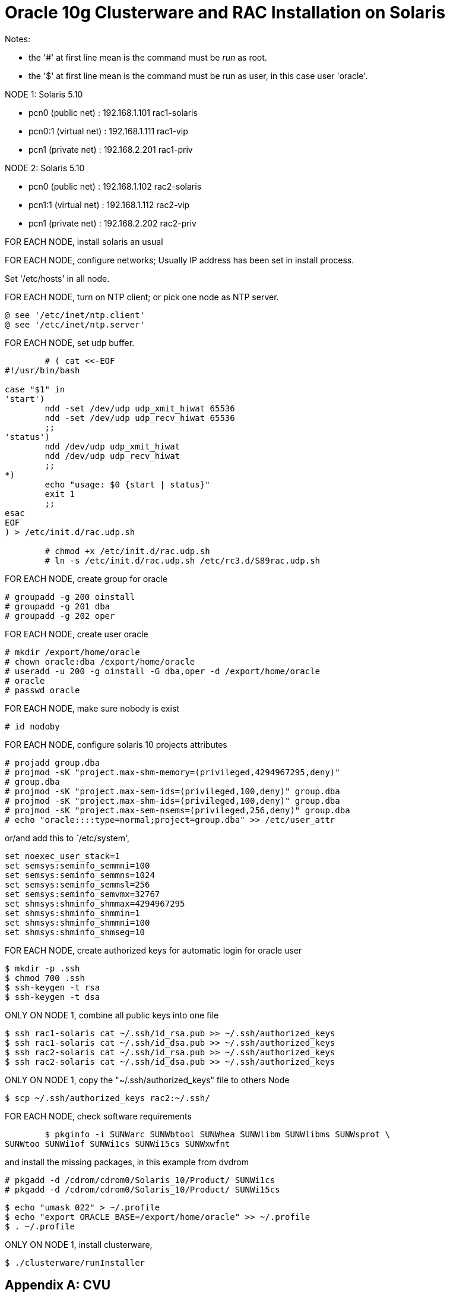 =  Oracle 10g Clusterware and RAC Installation on Solaris
:stylesheet: /assets/style.css

Notes:

*  the '#' at first line mean is the command must be _run_ as root.
*  the '$' at first line mean is the command must be run as user, in this case
   user 'oracle'.

NODE 1: Solaris 5.10

*  pcn0 (public net)	: 192.168.1.101 rac1-solaris
*  pcn0:1 (virtual net)	: 192.168.1.111 rac1-vip
*  pcn1 (private net)	: 192.168.2.201 rac1-priv

NODE 2: Solaris 5.10

*  pcn0 (public net)	: 192.168.1.102 rac2-solaris
*  pcn1:1 (virtual net)	: 192.168.1.112 rac2-vip
*  pcn1 (private net)	: 192.168.2.202 rac2-priv


FOR EACH NODE, install solaris an usual

FOR EACH NODE, configure networks; Usually IP address has been set in install
process.

Set '/etc/hosts' in all node.

FOR EACH NODE, turn on NTP client; or pick one node as NTP server.

	@ see '/etc/inet/ntp.client'
	@ see '/etc/inet/ntp.server'

FOR EACH NODE, set udp buffer.

----
	# ( cat <<-EOF
#!/usr/bin/bash

case "$1" in
'start')
        ndd -set /dev/udp udp_xmit_hiwat 65536
        ndd -set /dev/udp udp_recv_hiwat 65536
        ;;
'status')
        ndd /dev/udp udp_xmit_hiwat
        ndd /dev/udp udp_recv_hiwat
        ;;
*)
        echo "usage: $0 {start | status}"
        exit 1
        ;;
esac
EOF
) > /etc/init.d/rac.udp.sh

	# chmod +x /etc/init.d/rac.udp.sh
	# ln -s /etc/init.d/rac.udp.sh /etc/rc3.d/S89rac.udp.sh
----

FOR EACH NODE, create group for oracle

	# groupadd -g 200 oinstall
	# groupadd -g 201 dba
	# groupadd -g 202 oper

FOR EACH NODE, create user oracle

	# mkdir /export/home/oracle
	# chown oracle:dba /export/home/oracle
	# useradd -u 200 -g oinstall -G dba,oper -d /export/home/oracle
	# oracle
	# passwd oracle

FOR EACH NODE, make sure nobody is exist

	# id nodoby

FOR EACH NODE, configure solaris 10 projects attributes

	# projadd group.dba
	# projmod -sK "project.max-shm-memory=(privileged,4294967295,deny)"
	# group.dba
	# projmod -sK "project.max-sem-ids=(privileged,100,deny)" group.dba
	# projmod -sK "project.max-shm-ids=(privileged,100,deny)" group.dba
	# projmod -sK "project.max-sem-nsems=(privileged,256,deny)" group.dba
	# echo "oracle::::type=normal;project=group.dba" >> /etc/user_attr

or/and add this to `/etc/system',

	set noexec_user_stack=1
	set semsys:seminfo_semmni=100
	set semsys:seminfo_semmns=1024
	set semsys:seminfo_semmsl=256
	set semsys:seminfo_semvmx=32767
	set shmsys:shminfo_shmmax=4294967295
	set shmsys:shminfo_shmmin=1
	set shmsys:shminfo_shmmni=100
	set shmsys:shminfo_shmseg=10

FOR EACH NODE, create authorized keys for automatic login for oracle user

	$ mkdir -p .ssh
	$ chmod 700 .ssh
	$ ssh-keygen -t rsa
	$ ssh-keygen -t dsa

ONLY ON NODE 1, combine all public keys into one file

	$ ssh rac1-solaris cat ~/.ssh/id_rsa.pub >> ~/.ssh/authorized_keys
	$ ssh rac1-solaris cat ~/.ssh/id_dsa.pub >> ~/.ssh/authorized_keys
	$ ssh rac2-solaris cat ~/.ssh/id_rsa.pub >> ~/.ssh/authorized_keys
	$ ssh rac2-solaris cat ~/.ssh/id_dsa.pub >> ~/.ssh/authorized_keys

ONLY ON NODE 1, copy the "~/.ssh/authorized_keys" file to others Node

	$ scp ~/.ssh/authorized_keys rac2:~/.ssh/

FOR EACH NODE, check software requirements

	$ pkginfo -i SUNWarc SUNWbtool SUNWhea SUNWlibm SUNWlibms SUNWsprot \
SUNWtoo SUNWi1of SUNWi1cs SUNWi15cs SUNWxwfnt

and install the missing packages, in this example from dvdrom

	# pkgadd -d /cdrom/cdrom0/Solaris_10/Product/ SUNWi1cs
	# pkgadd -d /cdrom/cdrom0/Solaris_10/Product/ SUNWi15cs

	$ echo "umask 022" > ~/.profile
	$ echo "export ORACLE_BASE=/export/home/oracle" >> ~/.profile
	$ . ~/.profile

ONLY ON NODE 1, install clusterware,

	$ ./clusterware/runInstaller


==  Appendix A: CVU

Checking cluster connectivity

	$ ./runcluvfy.sh comp nodecon -n rac1-solaris,rac2-solaris -verbose

Checking os dependencies

	$ ./runcluvfy.sh stage -post hwos -n rac1,rac2 -verbose


== Appendix B: iscsi disk : initiator, target and client

example of disk layout:

----
Part      Tag    Flag     Cylinders        Size            Blocks
  0 unassigned    wm       0               0         (0/0/0)           0
  1 unassigned    wm       0               0         (0/0/0)           0
  2     backup    wu       0 - 1301        9.97GB    (1302/0/0) 20916630
  3 unassigned    wm       2 -   12      101.98MB    (13/0/0)     208845
  4 unassigned    wm       2 -   15       23.53MB    (3/0/0)       48195
  5 unassigned    wm       2 - 1301        9.85GB    (1286/0/0) 20659590
  6 unassigned    wm       0               0         (0/0/0)           0
  7 unassigned    wm       0               0         (0/0/0)           0
  8       boot    wu       0 -    0        7.84MB    (1/0/0)       16065
  9 unassigned    wm       0               0         (0/0/0)           0

	# iscsitadm create initiator --iqn iqn.rac1-solaris.dev.rdsk.c2t0d0
	# asmvol00
	# iscsitadm create target --type disk -b /dev/rdsk/c2t0d0s3 ocr
	# iscsitadm create target --type disk -b /dev/rdsk/c2t0d0s4 vot
	# iscsitadm create target --type disk -b /dev/rdsk/c2t0d0s5 asmdisk05
----
